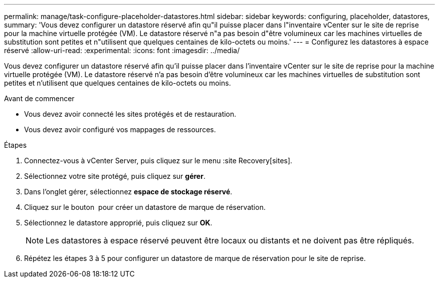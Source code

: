---
permalink: manage/task-configure-placeholder-datastores.html 
sidebar: sidebar 
keywords: configuring, placeholder, datastores, 
summary: 'Vous devez configurer un datastore réservé afin qu"il puisse placer dans l"inventaire vCenter sur le site de reprise pour la machine virtuelle protégée (VM). Le datastore réservé n"a pas besoin d"être volumineux car les machines virtuelles de substitution sont petites et n"utilisent que quelques centaines de kilo-octets ou moins.' 
---
= Configurez les datastores à espace réservé
:allow-uri-read: 
:experimental: 
:icons: font
:imagesdir: ../media/


[role="lead"]
Vous devez configurer un datastore réservé afin qu'il puisse placer dans l'inventaire vCenter sur le site de reprise pour la machine virtuelle protégée (VM). Le datastore réservé n'a pas besoin d'être volumineux car les machines virtuelles de substitution sont petites et n'utilisent que quelques centaines de kilo-octets ou moins.

.Avant de commencer
* Vous devez avoir connecté les sites protégés et de restauration.
* Vous devez avoir configuré vos mappages de ressources.


.Étapes
. Connectez-vous à vCenter Server, puis cliquez sur le menu :site Recovery[sites].
. Sélectionnez votre site protégé, puis cliquez sur *gérer*.
. Dans l'onglet gérer, sélectionnez *espace de stockage réservé*.
. Cliquez sur le bouton image:../media/new-placeholder-datastore.gif[""] pour créer un datastore de marque de réservation.
. Sélectionnez le datastore approprié, puis cliquez sur *OK*.
+
[NOTE]
====
Les datastores à espace réservé peuvent être locaux ou distants et ne doivent pas être répliqués.

====
. Répétez les étapes 3 à 5 pour configurer un datastore de marque de réservation pour le site de reprise.

